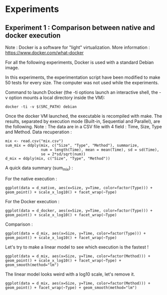 * Experiments

** Experiment 1 : Comparison between native and docker execution

Note : Docker is a software for "light" virtualization. More information : https://www.docker.com/what-docker

For all the following experiments, Docker is used with a standard Debian image.

In this experiments, the experimentation script have been modified to make 50 tests for every size. The computer was not used while the experiments.

Command to launch Docker (the -ti options launch an interactive shell, the -v option mounts a local directory inside the VM):
#+begin_src
docker -ti -v $(SRC_PATH) debian
#+end_src

Once the docker VM launched, the executable is recompiled with make.
The results, separated by execution mode (Built-in, Sequential and Parallel), are the following.
Note : The data are in a CSV file with 4 field : Time, Size, Type and Method.
Data recuperation :
#+begin_src
mix <- read.csv("mix.csv")
sum_mix = ddply(mix, c("Size", "Type", "Method"), summarize,
				num = length(Time), mean = mean(Time), sd = sd(Time),
				se = 2*sd/sqrt(num))
d_mix = ddply(mix, c("Size", "Type", "Method"))
#+end_src

A quick data summary (sum_mix) :

[[file:cr/tab.png]]

For the native execution :
#+begin_src
ggplot(data = d_native, aes(x=Size, y=Time, color=factor(Type))) + geom_point() + scale_x_log10() + facet_wrap(~Type)
#+end_src

[[file:cr/native_separated.png]]

For the Docker execution :
#+begin_src
ggplot(data = d_docker, aes(x=Size, y=Time, color=factor(Type))) + geom_point() + scale_x_log10() + facet_wrap(~Type)
#+end_src

[[file:cr/docker_separated.png]]

Comparison :
#+begin_src
ggplot(data = d_mix, aes(x=Size, y=Time, color=factor(Type))) + geom_point() + scale_x_log10() + facet_wrap(~Type)
#+end_src

[[file:cr/mix_type.png]]

Let's try to make a linear model to see which execution is the fastest !
#+begin_src
ggplot(data = d_mix, aes(x=Size, y=Time, color=factor(Method))) + geom_point() + scale_x_log10() + facet_wrap(~Type) + geom_smooth(method="lm")
#+end_src
[[file:cr/mix_lm_log10.png]]

The linear model looks weird with a log10 scale, let's remove it.
#+begin_src
ggplot(data = d_mix, aes(x=Size, y=Time, color=factor(Method))) + geom_point() + facet_wrap(~Type) + geom_smooth(method="lm")
#+end_src
[[file:cr/mix_lm.png]]
